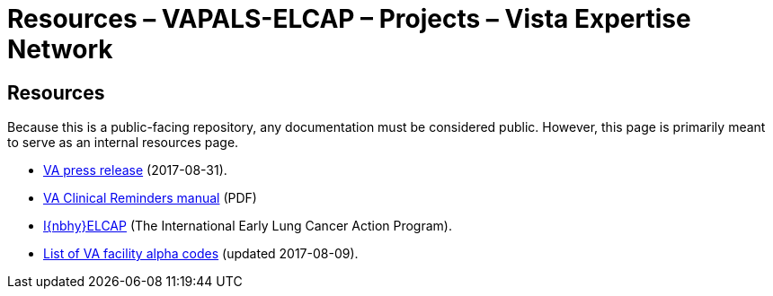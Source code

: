 :doctitle: Resources – VAPALS-ELCAP – Projects – Vista Expertise Network
:description: The VAPALS-ELCAP project page: Increasing access to safe and effective lung-screening programs that save lives.
:addkeywords: cancer, lung cancer, screening, early detection, cancer detection, VAPALS, ELCAP, I-ELCAP, VA-PALS, SAMI routines, web application in M

== Resources

Because this is a public-facing repository, any documentation must be
considered public. However, this page is primarily meant to serve as
an internal resources page.

[options="compact"]
* https://www.va.gov/opa/pressrel/pressrelease.cfm?id=2942[VA press release] (2017-08-31).
* https://www.va.gov/vdl/documents/Clinical/CPRS-Clinical_Reminders/pxrm_2_6_um.pdf[VA Clinical Reminders manual] (PDF)
* http://ielcap.org/[I{nbhy}ELCAP] (The International Early Lung Cancer Action Program).
* link:va-facility-alpha-codes.html[List of VA facility alpha codes] (updated 2017-08-09).

// This is currently being worked on.

// * link:bmsf-proposal-2017/[The original proposal, obsolete].
// * link:contacts.html[Contact list, out of date and possibly unnecessary now].
// * https://www.osehra.org/post/osehra-support-va-pals-open-source-project[OSEHRA press release, now defunct] (2017-09-08).

// * https://www.osehra.org/post/va-pals-project-overview[VA-PALS project overview seminar, now defunct] (2017-09-17);
//   https://www.osehra.org/sites/default/files/20170919_VA-PALSWebinar%20%281%29.pptx[PowerPoint presentation download, now defunct].

// * link:slideshow/[Slideshows]: Various presentation materials in relation to [nowrap]##VA-PALS## or [nowrap]##I-ELCAP##.

// == Project development

// [options="compact"]
// * link:docs/using-avicenna.html[Using Avicenna] (our development server)
// * link:docs/rick-and-domenic-q-and-a.html[A Q&A session between Rick and Domenic on the VA{nbhy}PALS project].
// * https://www.dropbox.com/l/scl/AACw0eaDZrZQQlhbN77ukeNN2sbXlfraAqg[Dropbox folder for VA-PALS].
// * link:routines/[The ††**routines**†† directory]
// * link:docs/meetings.html[Meetings page] (I'm starting to put all Laura's minutes and action items here).

// [options="compact"]
// * link:using-avicenna.html[Using Avicenna] (our development server)
// * link:rick-and-domenic-q-and-a.html[A Q&A session between Rick and Domenic on
//   the VA{nbhy}PALS project].
// * link:meetings.html[Meetings page] (I'm starting to put all Laura's minutes and action items here).
// * link:help-text-for-va-elcap.html[Help text for VA-ELCAP].

